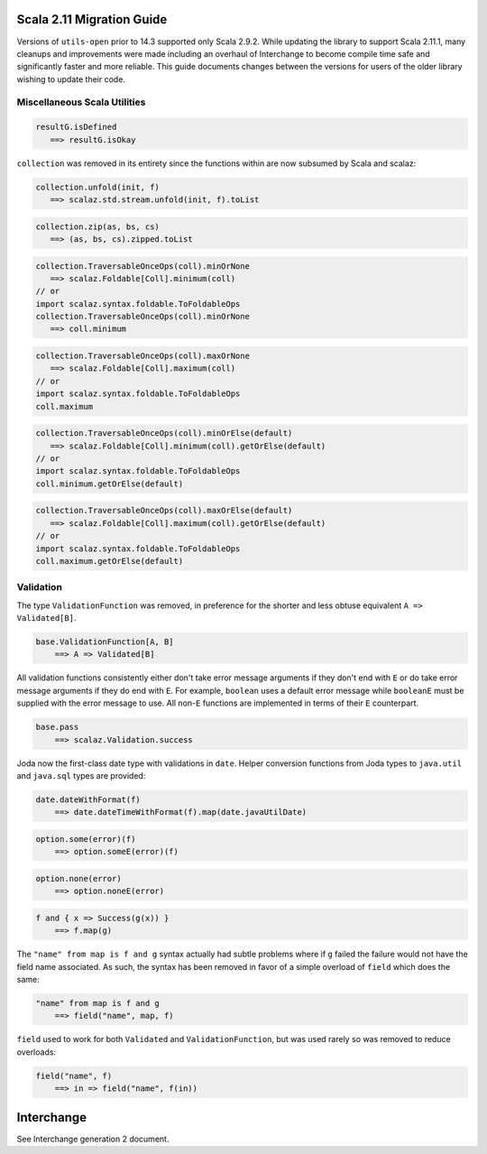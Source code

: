 Scala 2.11 Migration Guide
==========================

Versions of ``utils-open`` prior to 14.3 supported only Scala 2.9.2. While updating the library to support Scala 2.11.1, many cleanups and improvements were made including an overhaul of Interchange to become compile time safe and significantly faster and more reliable. This guide documents changes between the versions for users of the older library wishing to update their code.

Miscellaneous Scala Utilities
-----------------------------

.. code:: scala

   resultG.isDefined
      ==> resultG.isOkay

``collection`` was removed in its entirety since the functions within are now subsumed by Scala and scalaz:

.. code:: scala

   collection.unfold(init, f)
      ==> scalaz.std.stream.unfold(init, f).toList

.. code:: scala

   collection.zip(as, bs, cs)
      ==> (as, bs, cs).zipped.toList

.. code:: scala

   collection.TraversableOnceOps(coll).minOrNone
      ==> scalaz.Foldable[Coll].minimum(coll)
   // or
   import scalaz.syntax.foldable.ToFoldableOps
   collection.TraversableOnceOps(coll).minOrNone
      ==> coll.minimum

.. code:: scala

   collection.TraversableOnceOps(coll).maxOrNone
      ==> scalaz.Foldable[Coll].maximum(coll)
   // or
   import scalaz.syntax.foldable.ToFoldableOps
   coll.maximum

.. code:: scala

   collection.TraversableOnceOps(coll).minOrElse(default)
      ==> scalaz.Foldable[Coll].minimum(coll).getOrElse(default)
   // or
   import scalaz.syntax.foldable.ToFoldableOps
   coll.minimum.getOrElse(default)

.. code:: scala

   collection.TraversableOnceOps(coll).maxOrElse(default)
      ==> scalaz.Foldable[Coll].maximum(coll).getOrElse(default)
   // or
   import scalaz.syntax.foldable.ToFoldableOps
   coll.maximum.getOrElse(default)

Validation
----------

The type ``ValidationFunction`` was removed, in preference for the shorter and less obtuse equivalent ``A => Validated[B]``.

.. code:: scala

    base.ValidationFunction[A, B]
        ==> A => Validated[B]

All validation functions consistently either don't take error message arguments if they don't end with ``E`` or do take error message arguments if they do end with ``E``. For example, ``boolean`` uses a default error message while ``booleanE`` must be supplied with the error message to use. All non-``E`` functions are implemented in terms of their ``E`` counterpart.

.. code:: scala

    base.pass
        ==> scalaz.Validation.success

Joda now the first-class date type with validations in ``date``. Helper conversion functions from Joda types to ``java.util`` and ``java.sql`` types are provided:

.. code:: scala

    date.dateWithFormat(f)
        ==> date.dateTimeWithFormat(f).map(date.javaUtilDate)

.. code:: scala

    option.some(error)(f)
        ==> option.someE(error)(f)

.. code:: scala

    option.none(error)
        ==> option.noneE(error)

.. code:: scala

    f and { x => Success(g(x)) }
        ==> f.map(g)

The ``"name" from map is f and g`` syntax actually had subtle problems where if ``g`` failed the failure would not have the field name associated. As such, the syntax has been removed in favor of a simple overload of ``field`` which does the same:

.. code:: scala

    "name" from map is f and g
        ==> field("name", map, f)

``field`` used to work for both ``Validated`` and ``ValidationFunction``, but was used rarely so was removed to reduce overloads:

.. code:: scala

    field("name", f)
        ==> in => field("name", f(in))

Interchange
===========

See Interchange generation 2 document.
